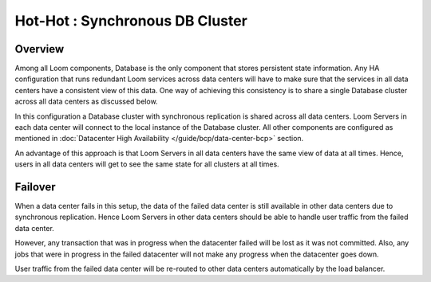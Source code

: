 .. _overview_multi_data_center_high-availability:
.. index::
   single: Hot-Hot : Synchronous DB Cluster

================================
Hot-Hot : Synchronous DB Cluster
================================

.. _synchronous-repl:
.. figure:: /_images/ha_synchronous_repl.png
    :align: center
    :alt: Synchronous DB Architecture Diagram
    :figclass: align-center

Overview
--------
Among all Loom components, Database is the only component that stores persistent state information. Any HA configuration that runs redundant Loom services across data centers will have to make sure that the services in all data centers have a consistent view of this data. One way of achieving this consistency is to share a single Database cluster across all data centers as discussed below.

In this configuration a Database cluster with synchronous replication is shared across all data centers. Loom Servers in each data center will connect to the local instance of the Database cluster. All other components are configured as mentioned in :doc:`Datacenter High Availability  </guide/bcp/data-center-bcp>` section.

An advantage of this approach is that Loom Servers in all data centers have the same view of data at all times. Hence, users in all data centers will get to see the same state for all clusters at all times.

Failover
--------
When a data center fails in this setup, the data of the failed data center is still available in other data centers due to synchronous replication. 
Hence Loom Servers in other data centers should be able to handle user traffic from the failed data center. 

However, any transaction that was in progress when the datacenter failed will be lost as it was not committed. 
Also, any jobs that were in progress in the failed datacenter will not make any progress when the datacenter goes down.

User traffic from the failed data center will be re-routed to other data centers automatically by the load balancer.
